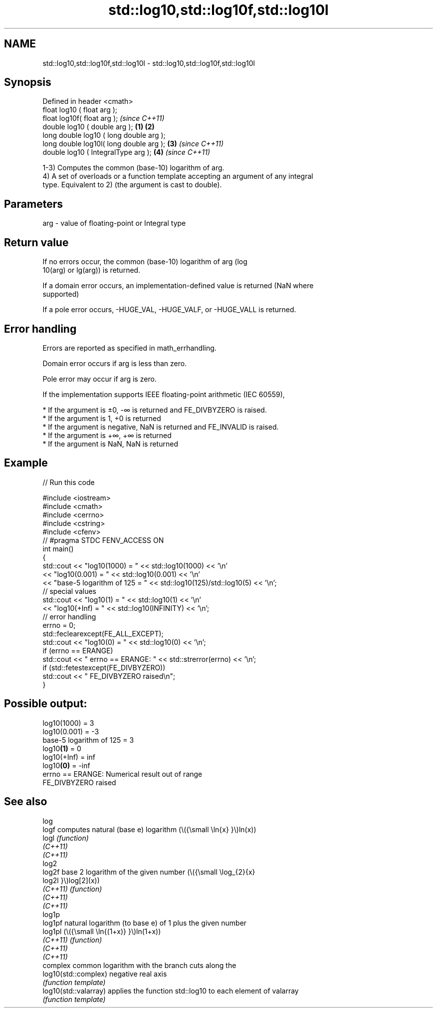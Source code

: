 .TH std::log10,std::log10f,std::log10l 3 "2022.07.31" "http://cppreference.com" "C++ Standard Libary"
.SH NAME
std::log10,std::log10f,std::log10l \- std::log10,std::log10f,std::log10l

.SH Synopsis
   Defined in header <cmath>
   float log10 ( float arg );
   float log10f( float arg );                     \fI(since C++11)\fP
   double log10 ( double arg );           \fB(1)\fP \fB(2)\fP
   long double log10 ( long double arg );
   long double log10l( long double arg );     \fB(3)\fP               \fI(since C++11)\fP
   double log10 ( IntegralType arg );             \fB(4)\fP           \fI(since C++11)\fP

   1-3) Computes the common (base-10) logarithm of arg.
   4) A set of overloads or a function template accepting an argument of any integral
   type. Equivalent to 2) (the argument is cast to double).

.SH Parameters

   arg - value of floating-point or Integral type

.SH Return value

   If no errors occur, the common (base-10) logarithm of arg (log
   10(arg) or lg(arg)) is returned.

   If a domain error occurs, an implementation-defined value is returned (NaN where
   supported)

   If a pole error occurs, -HUGE_VAL, -HUGE_VALF, or -HUGE_VALL is returned.

.SH Error handling

   Errors are reported as specified in math_errhandling.

   Domain error occurs if arg is less than zero.

   Pole error may occur if arg is zero.

   If the implementation supports IEEE floating-point arithmetic (IEC 60559),

     * If the argument is ±0, -∞ is returned and FE_DIVBYZERO is raised.
     * If the argument is 1, +0 is returned
     * If the argument is negative, NaN is returned and FE_INVALID is raised.
     * If the argument is +∞, +∞ is returned
     * If the argument is NaN, NaN is returned

.SH Example


// Run this code

 #include <iostream>
 #include <cmath>
 #include <cerrno>
 #include <cstring>
 #include <cfenv>
 // #pragma STDC FENV_ACCESS ON
 int main()
 {
     std::cout << "log10(1000) = " << std::log10(1000) << '\\n'
               << "log10(0.001) = " << std::log10(0.001) << '\\n'
               << "base-5 logarithm of 125 = " << std::log10(125)/std::log10(5) << '\\n';
     // special values
     std::cout << "log10(1) = " << std::log10(1) << '\\n'
               << "log10(+Inf) = " << std::log10(INFINITY) << '\\n';
     // error handling
     errno = 0;
     std::feclearexcept(FE_ALL_EXCEPT);
     std::cout << "log10(0) = " << std::log10(0) << '\\n';
     if (errno == ERANGE)
         std::cout << "    errno == ERANGE: " << std::strerror(errno) << '\\n';
     if (std::fetestexcept(FE_DIVBYZERO))
         std::cout << "    FE_DIVBYZERO raised\\n";
 }

.SH Possible output:

 log10(1000) = 3
 log10(0.001) = -3
 base-5 logarithm of 125 = 3
 log10\fB(1)\fP = 0
 log10(+Inf) = inf
 log10\fB(0)\fP = -inf
     errno == ERANGE: Numerical result out of range
     FE_DIVBYZERO raised

.SH See also

   log
   logf                 computes natural (base e) logarithm (\\({\\small \\ln{x} }\\)ln(x))
   logl                 \fI(function)\fP
   \fI(C++11)\fP
   \fI(C++11)\fP
   log2
   log2f                base 2 logarithm of the given number (\\({\\small \\log_{2}{x}
   log2l                }\\)log[2](x))
   \fI(C++11)\fP              \fI(function)\fP
   \fI(C++11)\fP
   \fI(C++11)\fP
   log1p
   log1pf               natural logarithm (to base e) of 1 plus the given number
   log1pl               (\\({\\small \\ln{(1+x)} }\\)ln(1+x))
   \fI(C++11)\fP              \fI(function)\fP
   \fI(C++11)\fP
   \fI(C++11)\fP
                        complex common logarithm with the branch cuts along the
   log10(std::complex)  negative real axis
                        \fI(function template)\fP
   log10(std::valarray) applies the function std::log10 to each element of valarray
                        \fI(function template)\fP
